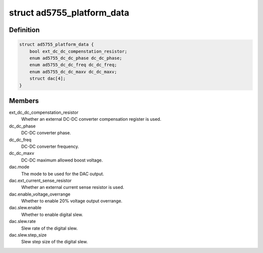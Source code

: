 .. -*- coding: utf-8; mode: rst -*-
.. src-file: include/linux/platform_data/ad5755.h

.. _`ad5755_platform_data`:

struct ad5755_platform_data
===========================

.. c:type:: struct ad5755_platform_data

    AD5755 DAC driver platform data

.. _`ad5755_platform_data.definition`:

Definition
----------

.. code-block:: c

    struct ad5755_platform_data {
        bool ext_dc_dc_compenstation_resistor;
        enum ad5755_dc_dc_phase dc_dc_phase;
        enum ad5755_dc_dc_freq dc_dc_freq;
        enum ad5755_dc_dc_maxv dc_dc_maxv;
        struct dac[4];
    }

.. _`ad5755_platform_data.members`:

Members
-------

ext_dc_dc_compenstation_resistor
    Whether an external DC-DC converter
    compensation register is used.

dc_dc_phase
    DC-DC converter phase.

dc_dc_freq
    DC-DC converter frequency.

dc_dc_maxv
    DC-DC maximum allowed boost voltage.

dac.mode
    The mode to be used for the DAC output.

dac.ext_current_sense_resistor
    Whether an external current sense resistor
    is used.

dac.enable_voltage_overrange
    Whether to enable 20% voltage output overrange.

dac.slew.enable
    Whether to enable digital slew.

dac.slew.rate
    Slew rate of the digital slew.

dac.slew.step_size
    Slew step size of the digital slew.

.. This file was automatic generated / don't edit.

